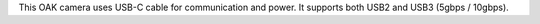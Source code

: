 This OAK camera uses USB-C cable for communication and power. It supports both USB2 and USB3 (5gbps / 10gbps).